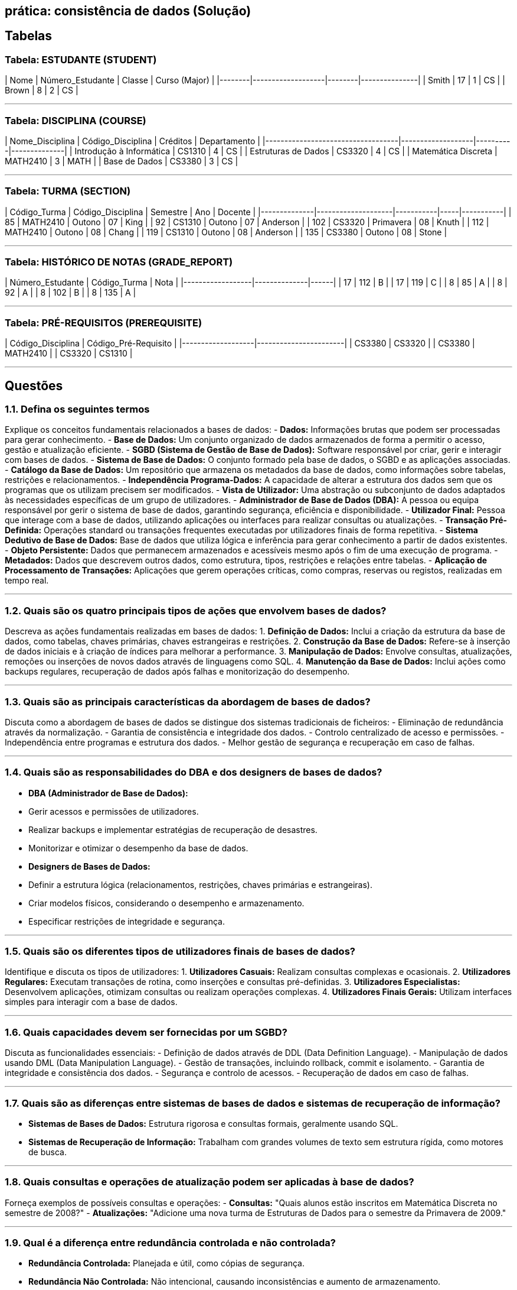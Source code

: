 
## prática: consistência de dados (Solução)

## Tabelas

### **Tabela: ESTUDANTE (STUDENT)**
| Nome   | Número_Estudante | Classe | Curso (Major) |
|--------|-------------------|--------|---------------|
| Smith  | 17                | 1      | CS            |
| Brown  | 8                 | 2      | CS            |

---

### **Tabela: DISCIPLINA (COURSE)**
| Nome_Disciplina                   | Código_Disciplina | Créditos | Departamento |
|-----------------------------------|-------------------|----------|--------------|
| Introdução à Informática          | CS1310           | 4        | CS           |
| Estruturas de Dados               | CS3320           | 4        | CS           |
| Matemática Discreta               | MATH2410         | 3        | MATH         |
| Base de Dados                     | CS3380           | 3        | CS           |

---

### **Tabela: TURMA (SECTION)**
| Código_Turma | Código_Disciplina | Semestre  | Ano | Docente   |
|--------------|--------------------|-----------|-----|-----------|
| 85           | MATH2410          | Outono    | 07  | King      |
| 92           | CS1310            | Outono    | 07  | Anderson  |
| 102          | CS3320            | Primavera | 08  | Knuth     |
| 112          | MATH2410          | Outono    | 08  | Chang     |
| 119          | CS1310            | Outono    | 08  | Anderson  |
| 135          | CS3380            | Outono    | 08  | Stone     |

---

### **Tabela: HISTÓRICO DE NOTAS (GRADE_REPORT)**
| Número_Estudante | Código_Turma | Nota |
|------------------|--------------|------|
| 17               | 112          | B    |
| 17               | 119          | C    |
| 8                | 85           | A    |
| 8                | 92           | A    |
| 8                | 102          | B    |
| 8                | 135          | A    |

---

### **Tabela: PRÉ-REQUISITOS (PREREQUISITE)**
| Código_Disciplina | Código_Pré-Requisito |
|-------------------|-----------------------|
| CS3380            | CS3320               |
| CS3380            | MATH2410             |
| CS3320            | CS1310               |

---

## Questões


### **1.1. Defina os seguintes termos**
Explique os conceitos fundamentais relacionados a bases de dados:
- **Dados:** Informações brutas que podem ser processadas para gerar conhecimento.
- **Base de Dados:** Um conjunto organizado de dados armazenados de forma a permitir o acesso, gestão e atualização eficiente.
- **SGBD (Sistema de Gestão de Base de Dados):** Software responsável por criar, gerir e interagir com bases de dados.
- **Sistema de Base de Dados:** O conjunto formado pela base de dados, o SGBD e as aplicações associadas.
- **Catálogo da Base de Dados:** Um repositório que armazena os metadados da base de dados, como informações sobre tabelas, restrições e relacionamentos.
- **Independência Programa-Dados:** A capacidade de alterar a estrutura dos dados sem que os programas que os utilizam precisem ser modificados.
- **Vista de Utilizador:** Uma abstração ou subconjunto de dados adaptados às necessidades específicas de um grupo de utilizadores.
- **Administrador de Base de Dados (DBA):** A pessoa ou equipa responsável por gerir o sistema de base de dados, garantindo segurança, eficiência e disponibilidade.
- **Utilizador Final:** Pessoa que interage com a base de dados, utilizando aplicações ou interfaces para realizar consultas ou atualizações.
- **Transação Pré-Definida:** Operações standard ou transações frequentes executadas por utilizadores finais de forma repetitiva.
- **Sistema Dedutivo de Base de Dados:** Base de dados que utiliza lógica e inferência para gerar conhecimento a partir de dados existentes.
- **Objeto Persistente:** Dados que permanecem armazenados e acessíveis mesmo após o fim de uma execução de programa.
- **Metadados:** Dados que descrevem outros dados, como estrutura, tipos, restrições e relações entre tabelas.
- **Aplicação de Processamento de Transações:** Aplicações que gerem operações críticas, como compras, reservas ou registos, realizadas em tempo real.

---

### **1.2. Quais são os quatro principais tipos de ações que envolvem bases de dados?**
Descreva as ações fundamentais realizadas em bases de dados:
1. **Definição de Dados:** Inclui a criação da estrutura da base de dados, como tabelas, chaves primárias, chaves estrangeiras e restrições.
2. **Construção da Base de Dados:** Refere-se à inserção de dados iniciais e à criação de índices para melhorar a performance.
3. **Manipulação de Dados:** Envolve consultas, atualizações, remoções ou inserções de novos dados através de linguagens como SQL.
4. **Manutenção da Base de Dados:** Inclui ações como backups regulares, recuperação de dados após falhas e monitorização do desempenho.

---

### **1.3. Quais são as principais características da abordagem de bases de dados?**
Discuta como a abordagem de bases de dados se distingue dos sistemas tradicionais de ficheiros:
- Eliminação de redundância através da normalização.
- Garantia de consistência e integridade dos dados.
- Controlo centralizado de acesso e permissões.
- Independência entre programas e estrutura dos dados.
- Melhor gestão de segurança e recuperação em caso de falhas.

---

### **1.4. Quais são as responsabilidades do DBA e dos designers de bases de dados?**
- **DBA (Administrador de Base de Dados):**
  - Gerir acessos e permissões de utilizadores.
  - Realizar backups e implementar estratégias de recuperação de desastres.
  - Monitorizar e otimizar o desempenho da base de dados.
- **Designers de Bases de Dados:**
  - Definir a estrutura lógica (relacionamentos, restrições, chaves primárias e estrangeiras).
  - Criar modelos físicos, considerando o desempenho e armazenamento.
  - Especificar restrições de integridade e segurança.

---

### **1.5. Quais são os diferentes tipos de utilizadores finais de bases de dados?**
Identifique e discuta os tipos de utilizadores:
1. **Utilizadores Casuais:** Realizam consultas complexas e ocasionais.
2. **Utilizadores Regulares:** Executam transações de rotina, como inserções e consultas pré-definidas.
3. **Utilizadores Especialistas:** Desenvolvem aplicações, otimizam consultas ou realizam operações complexas.
4. **Utilizadores Finais Gerais:** Utilizam interfaces simples para interagir com a base de dados.

---

### **1.6. Quais capacidades devem ser fornecidas por um SGBD?**
Discuta as funcionalidades essenciais:
- Definição de dados através de DDL (Data Definition Language).
- Manipulação de dados usando DML (Data Manipulation Language).
- Gestão de transações, incluindo rollback, commit e isolamento.
- Garantia de integridade e consistência dos dados.
- Segurança e controlo de acessos.
- Recuperação de dados em caso de falhas.

---

### **1.7. Quais são as diferenças entre sistemas de bases de dados e sistemas de recuperação de informação?**
- **Sistemas de Bases de Dados:** Estrutura rigorosa e consultas formais, geralmente usando SQL.
- **Sistemas de Recuperação de Informação:** Trabalham com grandes volumes de texto sem estrutura rígida, como motores de busca.

---

### **1.8. Quais consultas e operações de atualização podem ser aplicadas à base de dados?**
Forneça exemplos de possíveis consultas e operações:
- **Consultas:** "Quais alunos estão inscritos em Matemática Discreta no semestre de 2008?"
- **Atualizações:** "Adicione uma nova turma de Estruturas de Dados para o semestre da Primavera de 2009."

---

### **1.9. Qual é a diferença entre redundância controlada e não controlada?**
- **Redundância Controlada:** Planejada e útil, como cópias de segurança.
- **Redundância Não Controlada:** Não intencional, causando inconsistências e aumento de armazenamento.

---

### **1.10. Quais relações existem entre os registos da base de dados?**
Liste e explique os relacionamentos entre as tabelas:
- **Aluno ↔ Notas:** Relacionamento baseado no identificador do estudante.
- **Disciplina ↔ Pré-requisitos:** Hierarquia entre disciplinas.

---

### **1.11. Que vistas adicionais podem ser necessárias?**
Exemplos de vistas:
- **Vista Académica:** Frequência e notas de alunos por disciplina.
- **Vista Administrativa:** Relatórios de desempenho por departamento.

---

### **1.12. Que restrições de integridade podem ser aplicadas?**
Exemplos incluem:
- Restrições de chave primária e estrangeira.
- Regras para garantir que os créditos não ultrapassem um limite máximo.

---

### **1.13. Quando usar processamento tradicional de ficheiros em vez de bases de dados?**
Exemplos:
- Sistemas simples de registos temporários, como logs.
- Aplicações onde o desempenho supera a flexibilidade, como controladores de dispositivos.

---

### **1.14. Alterações no departamento de "CS"**
a. Identifique as colunas em todas as tabelas que devem ser atualizadas quando o nome do departamento de "CS" mudar para "CSSE".

b. Proponha uma reestruturação das tabelas para minimizar alterações, de forma que apenas uma coluna precise ser atualizada.
